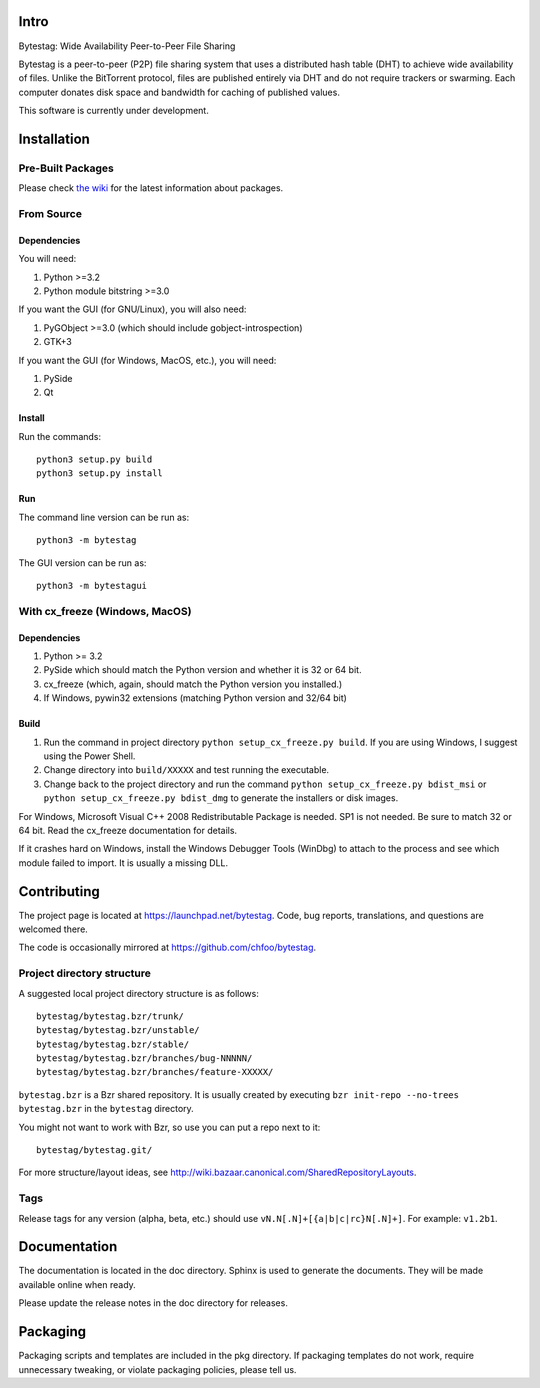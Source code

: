 Intro
========

Bytestag: Wide Availability Peer-to-Peer File Sharing

Bytestag is a peer-to-peer (P2P) file sharing system that uses a distributed
hash table (DHT) to achieve wide availability of files. Unlike the BitTorrent
protocol, files are published entirely via DHT and do not require trackers
or swarming. Each computer donates disk space and bandwidth for caching of
published values.

This software is currently under development.

..  The above summary is from bytestag.__init__.py. 
    Be sure to edit this file as well.

Installation
============

Pre-Built Packages
++++++++++++++++++

Please check `the wiki <https://github.com/chfoo/bytestag/wiki/>`_ for the
latest information about packages.

From Source
+++++++++++

Dependencies
------------

You will need:

1. Python >=3.2
2. Python module bitstring >=3.0

If you want the GUI (for GNU/Linux), you will also need:

1. PyGObject >=3.0 (which should include gobject-introspection)
2. GTK+3

If you want the GUI (for Windows, MacOS, etc.), you will need:

1. PySide
2. Qt

Install
-------

Run the commands::

    python3 setup.py build
    python3 setup.py install

Run
---

The command line version can be run as::

    python3 -m bytestag

The GUI version can be run as::

    python3 -m bytestagui

With cx_freeze (Windows, MacOS)
+++++++++++++++++++++++++++++++

Dependencies
------------

1. Python >= 3.2
2. PySide which should match the Python version and whether it is
   32 or 64 bit.
3. cx_freeze (which, again, should match the Python version you
   installed.)
4. If Windows, pywin32 extensions (matching Python version and 32/64 bit)

Build
-----

1. Run the command in project directory
   ``python setup_cx_freeze.py build``. If you are using Windows,
   I suggest using the Power Shell.
2. Change directory into ``build/XXXXX`` and test running the executable.
3. Change back to the project directory and run the command
   ``python setup_cx_freeze.py bdist_msi`` or
   ``python setup_cx_freeze.py bdist_dmg``
   to generate the installers or disk images.

For Windows, Microsoft Visual C++ 2008 Redistributable Package is needed.
SP1 is not needed. Be sure to match 32 or 64 bit. 
Read the cx_freeze documentation for details.

If it crashes hard on Windows, install the Windows Debugger Tools (WinDbg) 
to attach to the process and see which module failed to import. 
It is usually a missing DLL.

Contributing
============

The project page is located at `<https://launchpad.net/bytestag>`_. Code,
bug reports, translations, and questions are welcomed there.

The code is occasionally mirrored at `<https://github.com/chfoo/bytestag>`_.

Project directory structure
+++++++++++++++++++++++++++

A suggested local project directory structure is as follows::

    bytestag/bytestag.bzr/trunk/
    bytestag/bytestag.bzr/unstable/
    bytestag/bytestag.bzr/stable/
    bytestag/bytestag.bzr/branches/bug-NNNNN/
    bytestag/bytestag.bzr/branches/feature-XXXXX/

``bytestag.bzr`` is a Bzr shared repository. It is usually created by
executing ``bzr init-repo --no-trees bytestag.bzr`` in the ``bytestag``
directory.

You might not want to work with Bzr, so use you can put a repo next to it::

    bytestag/bytestag.git/

For more structure/layout ideas, see 
`<http://wiki.bazaar.canonical.com/SharedRepositoryLayouts>`_.


Tags
++++

Release tags for any version (alpha, beta, etc.) should use
``vN.N[.N]+[{a|b|c|rc}N[.N]+]``. For example: ``v1.2b1``.


Documentation
=============

The documentation is located in the doc directory. Sphinx is used to generate
the documents.
They will be made available online when ready.

Please update the release notes in the doc directory for releases.

Packaging
=========

Packaging scripts and templates are included in the pkg directory. 
If packaging templates do not work, require unnecessary tweaking, 
or violate packaging policies, please tell us.


